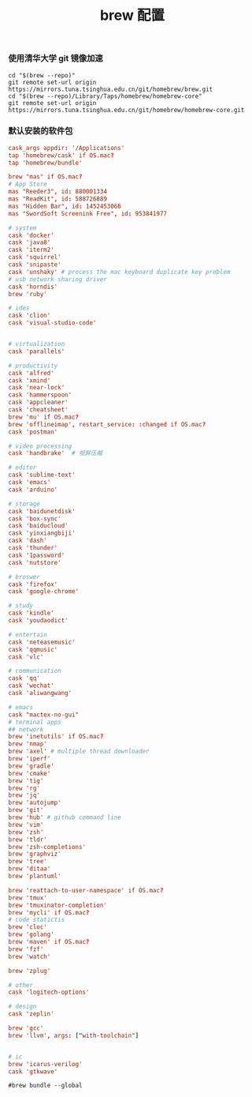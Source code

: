 #+TITLE:  brew 配置
#+AUTHOR: 孙建康（rising.lambda）
#+EMAIL:  rising.lambda@gmail.com

#+DESCRIPTION: brew 配置文件
#+PROPERTY:    header-args        :comments org
#+PROPERTY:    header-args        :mkdirp yes
#+OPTIONS:     num:nil toc:nil todo:nil tasks:nil tags:nil
#+OPTIONS:     skip:nil author:nil email:nil creator:nil timestamp:nil
#+INFOJS_OPT:  view:nil toc:nil ltoc:t mouse:underline buttons:0 path:http://orgmode.org/org-info.js

*** 使用清华大学 git 镜像加速
#+BEGIN_SRC shell :tangle no :exports code :results none
cd "$(brew --repo)"
git remote set-url origin https://mirrors.tuna.tsinghua.edu.cn/git/homebrew/brew.git
cd "$(brew --repo)/Library/Taps/homebrew/homebrew-core"
git remote set-url origin https://mirrors.tuna.tsinghua.edu.cn/git/homebrew/homebrew-core.git
#+END_SRC

*** 默认安装的软件包
#+BEGIN_SRC conf :tangle ~/.Brewfile :exports code :results none :eval never
cask_args appdir: '/Applications'
tap 'homebrew/cask' if OS.mac?
tap 'homebrew/bundle'

brew "mas" if OS.mac?
# App Store
mas "Reeder3", id: 880001334
mas "ReadKit", id: 588726889
mas "Hidden Bar", id: 1452453066
mas "SwordSoft Screenink Free", id: 953841977

# system
cask 'docker'
cask 'java8'
cask 'iterm2'
cask 'squirrel'
cask 'snipaste'
cask 'unshaky' # process the mac keyboard duplicate key problem
# usb network sharing driver
cask 'horndis'
brew 'ruby'

# ides
cask 'clion'
cask 'visual-studio-code'


# virtualization
cask 'parallels' 

# productivity
cask 'alfred'
cask 'xmind'
cask 'near-lock'
cask 'hammerspoon'
cask 'appcleaner'
cask 'cheatsheet'
brew 'mu' if OS.mac?
brew 'offlineimap', restart_service: :changed if OS.mac?
cask 'postman'

# video processing
cask 'handbrake'  # 视屏压缩

# editor
cask 'sublime-text'
cask 'emacs'
cask 'arduino'

# storage
cask 'baidunetdisk'
cask 'box-sync'
cask 'baiducloud'
cask 'yinxiangbiji'
cask 'dash'
cask 'thunder'
cask '1password'
cask 'nutstore'

# broswer
cask 'firefox'
cask 'google-chrome'

# study
cask 'kindle'
cask 'youdaodict'

# entertain
cask 'neteasemusic'
cask 'qqmusic'
cask 'vlc'

# communication
cask 'qq'
cask 'wechat'
cask 'aliwangwang'

# emacs
cask "mactex-no-gui"
# terminal apps
## network
brew 'inetutils' if OS.mac?
brew 'nmap'
brew 'axel' # multiple thread downloader
brew 'iperf'
brew 'gradle'
brew 'cmake'
brew 'tig'
brew 'rg'
brew 'jq'
brew 'autojump'
brew 'git'
brew 'hub' # github command line
brew 'vim'
brew 'zsh'
brew 'tldr'
brew 'zsh-completions'
brew 'graphviz'
brew 'tree'
brew 'ditaa'
brew 'plantuml'

brew 'reattach-to-user-namespace' if OS.mac?
brew 'tmux'
brew 'tmuxinator-completion'
brew 'mycli' if OS.mac?
# code statictis
brew 'cloc'
brew 'golang'
brew 'maven' if OS.mac?
brew 'fzf'
brew 'watch'

brew 'zplug'

# other
cask 'logitech-options' 

# design
cask 'zeplin'

brew 'gcc'
brew 'llvm', args: ["with-toolchain"]


# ic
brew 'icarus-verilog'
cask 'gtkwave'
#+END_SRC

#+BEGIN_SRC shell :tangle no :exports code :results output
#brew bundle --global
#+END_SRC

#+RESULTS:
